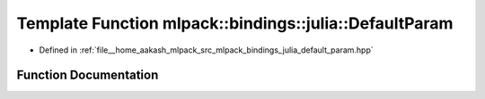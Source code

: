 .. _exhale_function_namespacemlpack_1_1bindings_1_1julia_1a7d5cad8715c0bcb70ade6d7db2e12053:

Template Function mlpack::bindings::julia::DefaultParam
=======================================================

- Defined in :ref:`file__home_aakash_mlpack_src_mlpack_bindings_julia_default_param.hpp`


Function Documentation
----------------------


.. doxygenfunction:: mlpack::bindings::julia::DefaultParam(util::ParamData&, const void *, void *)
